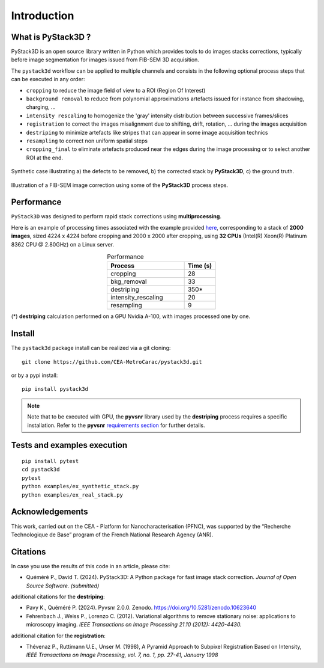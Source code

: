 Introduction
============

What is PyStack3D ?
-------------------

PyStack3D is an open source library written in Python which provides tools to do
images stacks corrections, typically before image segmentation for images issued from FIB-SEM 3D acquisition.

The ``pystack3d`` workflow can be applied to multiple channels and consists in the following optional process steps that can be executed in any order:

- ``cropping`` to reduce the image field of view to a ROI (Region Of Interest)


- ``background removal`` to reduce from polynomial approximations artefacts issued for instance from shadowing, charging, ...


- ``intensity rescaling`` to homogenize the 'gray' intensity distribution between successive frames/slices


- ``registration`` to correct the images misalignment due to shifting, drift, rotation, ... during the images acquisition


- ``destriping`` to minimize artefacts like stripes that can appear in some image acquisition technics


- ``resampling`` to correct non uniform spatial steps


- ``cropping_final`` to eliminate artefacts produced near the edges during the image processing or to select another ROI at the end.


.. figure:: _static/pystack3d.png
    :align: center
    :width: 70%

    Synthetic case illustrating a) the defects to be removed, b) the corrected stack by **PyStack3D**, c) the ground truth.


.. figure:: _static/process_steps_real.png
    :align: center

    Illustration of a FIB-SEM image correction using some of the **PyStack3D** process steps.


Performance
-----------

``PyStack3D`` was designed to perform rapid stack corrections using **multiprocessing**.

Here is an example of processing times associated with the example provided `here <https://github.com/CEA-MetroCarac/pystack3d/blob/main/examples/ex_real_stack_perf.py>`_, corresponding to a stack of **2000 images**, sized 4224 x 4224 before cropping and 2000 x 2000 after cropping, using **32 CPUs** (Intel(R) Xeon(R) Platinum 8362 CPU @ 2.80GHz) on a Linux server.

.. list-table:: Performance
   :widths: 25 10
   :header-rows: 1
   :align: center

   * - Process
     - Time (s)
   * - cropping
     - 28
   * - bkg_removal
     - 33
   * - destriping
     - 350*
   * - intensity_rescaling
     - 20
   * - resampling
     - 9

(*) **destriping** calculation performed on a GPU Nvidia A-100, with images processed one by one.

Install
-------

The ``pystack3d`` package install can be realized via a git cloning::

    git clone https://github.com/CEA-MetroCarac/pystack3d.git

or by a pypi install::

    pip install pystack3d


.. note::

    Note that to be executed with GPU, the **pyvsnr** library used by the **destriping** process requires a specific installation. Refer to the **pyvsnr** `requirements section <https://github.com/CEA-MetroCarac/pyvsnr?tab=readme-ov-file#requirements>`_ for further details.


Tests and examples execution
----------------------------

::

    pip install pytest
    cd pystack3d
    pytest
    python examples/ex_synthetic_stack.py
    python examples/ex_real_stack.py


Acknowledgements
----------------

This work, carried out on the CEA - Platform for Nanocharacterisation (PFNC), was supported by the “Recherche Technologique de Base” program of the French National Research Agency (ANR).


Citations
---------

In case you use the results of this code in an article, please cite:

- Quéméré P., David T. (2024). PyStack3D: A Python package for fast image stack correction. *Journal of Open Source Software. (submitted)*

additional citations for the **destriping**:

- Pavy K.,  Quéméré P. (2024). Pyvsnr 2.0.0. Zenodo. https://doi.org/10.5281/zenodo.10623640

- Fehrenbach J., Weiss P., Lorenzo C. (2012). Variational algorithms to remove stationary noise: applications to microscopy imaging. *IEEE Transactions on Image Processing 21.10 (2012): 4420-4430.*

additional citation for the **registration**:

- Thévenaz P., Ruttimann U.E., Unser M. (1998), A Pyramid Approach to Subpixel Registration Based on Intensity, *IEEE Transactions on Image Processing, vol. 7, no. 1, pp. 27-41, January 1998*
